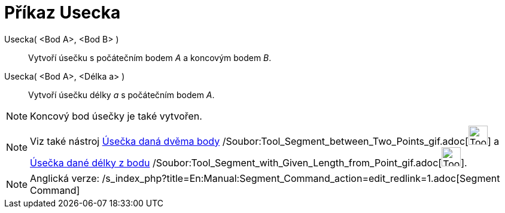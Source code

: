 = Příkaz Usecka
ifdef::env-github[:imagesdir: /cs/modules/ROOT/assets/images]

Usecka( <Bod A>, <Bod B> )::
  Vytvoří úsečku s počátečním bodem _A_ a koncovým bodem _B_.
Usecka( <Bod A>, <Délka a> )::
  Vytvoří úsečku délky _a_ s počátečním bodem _A_.

[NOTE]
====

Koncový bod úsečky je také vytvořen.

====

[NOTE]
====

Viz také nástroj xref:/tools/Úsečka_daná_dvěma_body.adoc[Úsečka daná dvěma body]
/Soubor:Tool_Segment_between_Two_Points_gif.adoc[image:Tool_Segment_between_Two_Points.gif[Tool Segment between Two
Points.gif,width=32,height=32]] a xref:/tools/Úsečka_dané_délky_z_bodu.adoc[Úsečka dané délky z bodu]
/Soubor:Tool_Segment_with_Given_Length_from_Point_gif.adoc[image:Tool_Segment_with_Given_Length_from_Point.gif[Tool
Segment with Given Length from Point.gif,width=32,height=32]].

====

[NOTE]
====

Anglická verze: /s_index_php?title=En:Manual:Segment_Command_action=edit_redlink=1.adoc[Segment Command]

====
